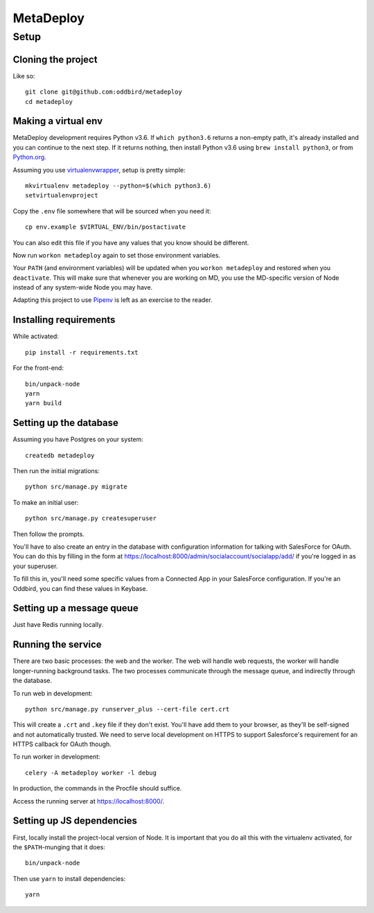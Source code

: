 MetaDeploy
==========

Setup
-----

Cloning the project
~~~~~~~~~~~~~~~~~~~

Like so::

   git clone git@github.com:oddbird/metadeploy
   cd metadeploy

Making a virtual env
~~~~~~~~~~~~~~~~~~~~

MetaDeploy development requires Python v3.6. If ``which python3.6`` returns
a non-empty path, it's already installed and you can continue to the next step.
If it returns nothing, then install Python v3.6 using ``brew install python3``,
or from `Python.org`_.

.. _Python.org: https://www.python.org/downloads/

Assuming you use `virtualenvwrapper`_, setup is pretty simple::

   mkvirtualenv metadeploy --python=$(which python3.6)
   setvirtualenvproject

Copy the ``.env`` file somewhere that will be sourced when you need it::

    cp env.example $VIRTUAL_ENV/bin/postactivate

You can also edit this file if you have any values that you know should
be different.

Now run ``workon metadeploy`` again to set those environment variables.

Your ``PATH`` (and environment variables) will be updated when you
``workon metadeploy`` and restored when you ``deactivate``. This will make
sure that whenever you are working on MD, you use the MD-specific version of
Node instead of any system-wide Node you may have.

Adapting this project to use `Pipenv`_ is left as an exercise to the
reader.

.. _virtualenvwrapper: https://virtualenvwrapper.readthedocs.io/en/latest/
.. _Pipenv: https://docs.pipenv.org/

Installing requirements
~~~~~~~~~~~~~~~~~~~~~~~

While activated::

    pip install -r requirements.txt

For the front-end::

    bin/unpack-node
    yarn
    yarn build

Setting up the database
~~~~~~~~~~~~~~~~~~~~~~~

Assuming you have Postgres on your system::

   createdb metadeploy

Then run the initial migrations::

   python src/manage.py migrate

To make an initial user::

   python src/manage.py createsuperuser

Then follow the prompts.

You'll have to also create an entry in the database with configuration
information for talking with SalesForce for OAuth. You can do this by
filling in the form at
`<https://localhost:8000/admin/socialaccount/socialapp/add/>`_ if you're
logged in as your superuser.

To fill this in, you'll need some specific values from a Connected App
in your SalesForce configuration. If you're an Oddbird, you can find
these values in Keybase.

Setting up a message queue
~~~~~~~~~~~~~~~~~~~~~~~~~~

Just have Redis running locally.

Running the service
~~~~~~~~~~~~~~~~~~~

There are two basic processes: the web and the worker. The web will
handle web requests, the worker will handle longer-running background
tasks. The two processes communicate through the message queue, and
indirectly through the database.

To run web in development::

   python src/manage.py runserver_plus --cert-file cert.crt

This will create a ``.crt`` and ``.key`` file if they don't exist.
You'll have add them to your browser, as they'll be self-signed and not
automatically trusted. We need to serve local development on HTTPS to
support Salesforce's requirement for an HTTPS callback for OAuth though.

To run worker in development::

   celery -A metadeploy worker -l debug

In production, the commands in the Procfile should suffice.

Access the running server at `<https://localhost:8000/>`_.

Setting up JS dependencies
~~~~~~~~~~~~~~~~~~~~~~~~~~

First, locally install the project-local version of Node. It is
important that you do all this with the virtualenv activated, for the
``$PATH``-munging that it does::

   bin/unpack-node

Then use ``yarn`` to install dependencies::

   yarn
